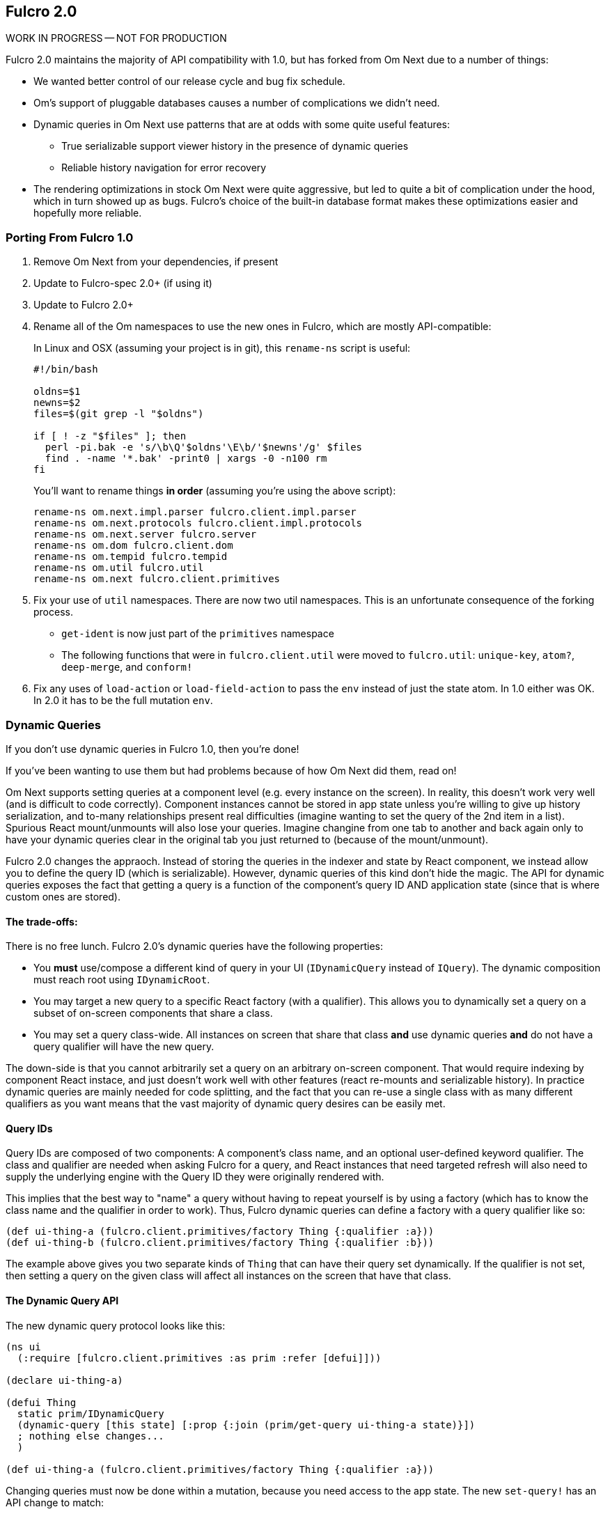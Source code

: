 == Fulcro 2.0

WORK IN PROGRESS -- NOT FOR PRODUCTION

Fulcro 2.0 maintains the majority of API compatibility with 1.0, but has forked from Om Next due to
a number of things:

* We wanted better control of our release cycle and bug fix schedule.
* Om's support of pluggable databases causes a number of complications we didn't need.
* Dynamic queries in Om Next use patterns that are at odds with some quite useful features:
** True serializable support viewer history in the presence of dynamic queries
** Reliable history navigation for error recovery
* The rendering optimizations in stock Om Next were quite aggressive, but led to quite a bit
of complication under the hood, which in turn showed up as bugs. Fulcro's choice of the built-in database format makes
these optimizations easier and hopefully more reliable.

=== Porting From Fulcro 1.0

1. Remove Om Next from your dependencies, if present
2. Update to Fulcro-spec 2.0+ (if using it)
3. Update to Fulcro 2.0+
4. Rename all of the Om namespaces to use the new ones in Fulcro, which are mostly API-compatible:
+
In Linux and OSX (assuming your project is in git), this `rename-ns` script is useful:
+
```
#!/bin/bash

oldns=$1
newns=$2
files=$(git grep -l "$oldns")

if [ ! -z "$files" ]; then 
  perl -pi.bak -e 's/\b\Q'$oldns'\E\b/'$newns'/g' $files
  find . -name '*.bak' -print0 | xargs -0 -n100 rm
fi
```
+
You'll want to rename things *in order* (assuming you're using the above script):
+
```
rename-ns om.next.impl.parser fulcro.client.impl.parser
rename-ns om.next.protocols fulcro.client.impl.protocols
rename-ns om.next.server fulcro.server
rename-ns om.dom fulcro.client.dom
rename-ns om.tempid fulcro.tempid
rename-ns om.util fulcro.util
rename-ns om.next fulcro.client.primitives
```
+
5. Fix your use of `util` namespaces. There are now two util namespaces. This is an unfortunate consequence of the
forking process.
** `get-ident` is now just part of the `primitives` namespace
** The following functions that were in `fulcro.client.util` were moved to `fulcro.util`:
`unique-key`, `atom?`, `deep-merge`, and `conform!`
6. Fix any uses of `load-action` or `load-field-action` to pass the `env` instead of just the state atom. In 1.0 either
was OK. In 2.0 it has to be the full mutation `env`.

=== Dynamic Queries

If you don't use dynamic queries in Fulcro 1.0, then you're done!

If you've been wanting to use them but had problems because of how Om Next did them, read on!

Om Next supports setting queries at a component level (e.g. every instance on the screen). In reality, this doesn't
work very well (and is difficult to code correctly). Component instances cannot be stored in app state unless you're
willing to give up history serialization, and to-many relationships present real difficulties (imagine wanting to
set the query of the 2nd item in a list). Spurious React mount/unmounts will also lose your queries. Imagine changine
from one tab to another and back again only to have your dynamic queries clear in the original tab you just returned
to (because of the mount/unmount).

Fulcro 2.0 changes the appraoch. Instead of storing the queries in the indexer and state by React component, we
instead allow you to define the query ID (which is serializable). However, dynamic queries of this kind don't hide
the magic. The API for dynamic queries exposes the fact that getting a query is a function of the component's query ID
AND application state (since that is where custom ones are stored).

==== The trade-offs:

There is no free lunch. Fulcro 2.0's dynamic queries have the following properties:

* You *must* use/compose a different kind of query in your UI (`IDynamicQuery` instead of `IQuery`). The dynamic composition must
reach root using `IDynamicRoot`.
* You may target a new query to a specific React factory (with a qualifier). This allows you to dynamically set a query
on a subset of on-screen components that share a class.
* You may set a query class-wide. All instances on screen that share that class *and* use dynamic queries *and* do not have
a query qualifier will have the new query.

The down-side is that you cannot arbitrarily set a query on an arbitrary on-screen component. That would require
indexing by component React instace, and just doesn't work well with other features (react re-mounts and serializable
history). In practice dynamic queries are mainly needed for code splitting, and the fact that you can re-use a single
class with as many different qualifiers as you want means that the vast majority of dynamic query
desires can be easily met.

==== Query IDs

Query IDs are composed of two components: A component's class name, and an optional user-defined keyword qualifier. The
class and qualifier are needed when asking Fulcro for a query, and React instances that need targeted refresh will also
need to supply the underlying engine with the Query ID they were originally rendered with.

This implies that the best way to "name" a query without having to repeat yourself is by using a factory
(which has to know the class name and the qualifier in order to work). Thus,
Fulcro dynamic queries can define a factory with a query qualifier like so:

```
(def ui-thing-a (fulcro.client.primitives/factory Thing {:qualifier :a}))
(def ui-thing-b (fulcro.client.primitives/factory Thing {:qualifier :b}))
```

The example above gives you two separate kinds of `Thing` that can have their query set dynamically. If the qualifier is not
set, then setting a query on the given class will affect all instances on the screen that have that class.

==== The Dynamic Query API

The new dynamic query protocol looks like this:

```
(ns ui
  (:require [fulcro.client.primitives :as prim :refer [defui]]))

(declare ui-thing-a)

(defui Thing
  static prim/IDynamicQuery
  (dynamic-query [this state] [:prop {:join (prim/get-query ui-thing-a state)}])
  ; nothing else changes...
  )

(def ui-thing-a (fulcro.client.primitives/factory Thing {:qualifier :a}))
```

Changing queries must now be done within a mutation, because you need access to the app state. The new `set-query!`
has an API change to match:

```
(set-query! this ui-factory {:query [:x]})
```

There is a `set-query*` function for SSR initial app setup so you can pre-populate dynamic queries. The API will
likely evolve, since setting up initial state for dynamic routers will probably need some kind of additional heleprs.

=== Status

* Advanced optimization should now work, but untested.
* Dynamic queries work. A few things need more work.
** I need to test having non-dynamic subtrees. That probably doesn't yet work.
** Query parameters (e.g. IQueryParams) is as-yet untested.
* Other than the renames and a few minor function moves (from util), it should be API compatible with existing Fulcro apps
* RENDERING REFRESH should work well, and should be faster than stock Om Next. There are several places where I know I
can make it faster still.
* New history support needed. I stripped out history for the moment, because 2.0 will include a much more powerful mechanism.


